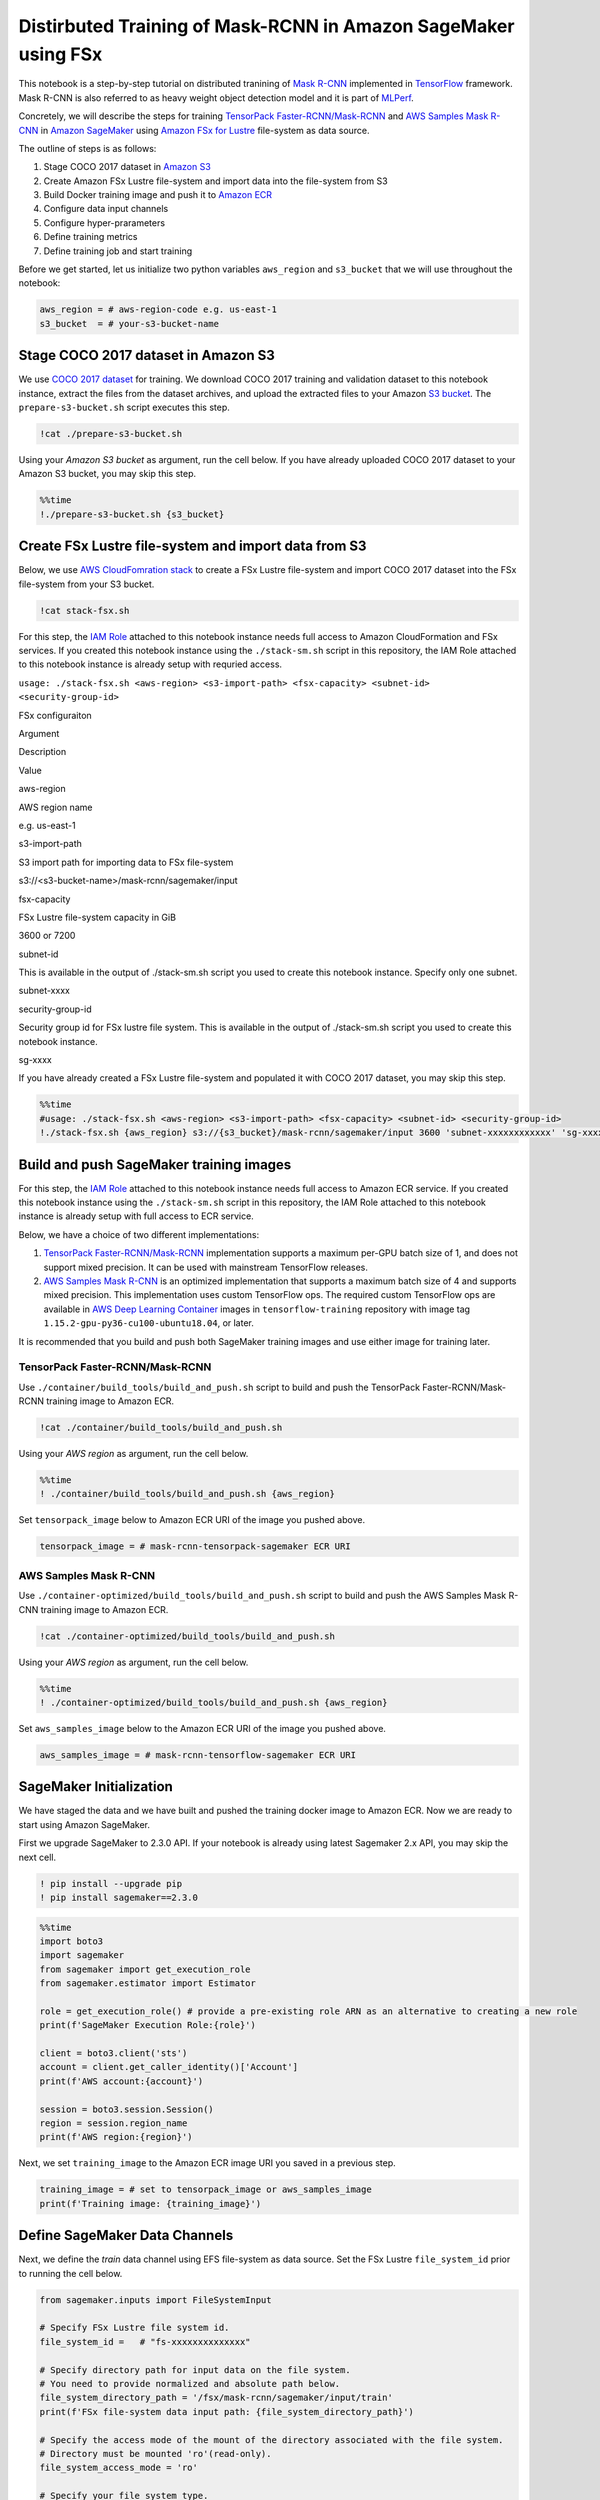 Distirbuted Training of Mask-RCNN in Amazon SageMaker using FSx
===============================================================

This notebook is a step-by-step tutorial on distributed tranining of
`Mask R-CNN <https://arxiv.org/abs/1703.06870>`__ implemented in
`TensorFlow <https://www.tensorflow.org/>`__ framework. Mask R-CNN is
also referred to as heavy weight object detection model and it is part
of `MLPerf <https://www.mlperf.org/training-results-0-6/>`__.

Concretely, we will describe the steps for training `TensorPack
Faster-RCNN/Mask-RCNN <https://github.com/tensorpack/tensorpack/tree/master/examples/FasterRCNN>`__
and `AWS Samples Mask
R-CNN <https://github.com/aws-samples/mask-rcnn-tensorflow>`__ in
`Amazon SageMaker <https://aws.amazon.com/sagemaker/>`__ using `Amazon
FSx for Lustre <https://aws.amazon.com/fsx/lustre/>`__ file-system as
data source.

The outline of steps is as follows:

1. Stage COCO 2017 dataset in `Amazon S3 <https://aws.amazon.com/s3/>`__
2. Create Amazon FSx Lustre file-system and import data into the
   file-system from S3
3. Build Docker training image and push it to `Amazon
   ECR <https://aws.amazon.com/ecr/>`__
4. Configure data input channels
5. Configure hyper-prarameters
6. Define training metrics
7. Define training job and start training

Before we get started, let us initialize two python variables
``aws_region`` and ``s3_bucket`` that we will use throughout the
notebook:

.. code:: ipython3

    aws_region = # aws-region-code e.g. us-east-1
    s3_bucket  = # your-s3-bucket-name

Stage COCO 2017 dataset in Amazon S3
------------------------------------

We use `COCO 2017 dataset <http://cocodataset.org/#home>`__ for
training. We download COCO 2017 training and validation dataset to this
notebook instance, extract the files from the dataset archives, and
upload the extracted files to your Amazon `S3
bucket <https://docs.aws.amazon.com/AmazonS3/latest/gsg/CreatingABucket.html>`__.
The ``prepare-s3-bucket.sh`` script executes this step.

.. code:: ipython3

    !cat ./prepare-s3-bucket.sh

Using your *Amazon S3 bucket* as argument, run the cell below. If you
have already uploaded COCO 2017 dataset to your Amazon S3 bucket, you
may skip this step.

.. code:: ipython3

    %%time
    !./prepare-s3-bucket.sh {s3_bucket}

Create FSx Lustre file-system and import data from S3
-----------------------------------------------------

Below, we use `AWS CloudFomration
stack <https://docs.aws.amazon.com/en_pv/AWSCloudFormation/latest/UserGuide/stacks.html>`__
to create a FSx Lustre file-system and import COCO 2017 dataset into the
FSx file-system from your S3 bucket.

.. code:: ipython3

    !cat stack-fsx.sh

For this step, the `IAM
Role <https://docs.aws.amazon.com/IAM/latest/UserGuide/id_roles.html>`__
attached to this notebook instance needs full access to Amazon
CloudFormation and FSx services. If you created this notebook instance
using the ``./stack-sm.sh`` script in this repository, the IAM Role
attached to this notebook instance is already setup with requried
access.

``usage: ./stack-fsx.sh <aws-region> <s3-import-path> <fsx-capacity> <subnet-id> <security-group-id>``

.. raw:: html

   <table>

.. raw:: html

   <caption>

FSx configuraiton

.. raw:: html

   </caption>

.. raw:: html

   <tr>

.. raw:: html

   <th style="text-align:center">

Argument

.. raw:: html

   </th>

.. raw:: html

   <th style="text-align:center">

Description

.. raw:: html

   </th>

.. raw:: html

   <th style="text-align:center">

Value

.. raw:: html

   </th>

.. raw:: html

   </tr>

.. raw:: html

   <tr>

.. raw:: html

   <td style="text-align:center">

aws-region

.. raw:: html

   </td>

.. raw:: html

   <td style="text-align:left">

AWS region name

.. raw:: html

   </td>

.. raw:: html

   <td style="text-align:center">

e.g. us-east-1

.. raw:: html

   </td>

.. raw:: html

   <tr>

.. raw:: html

   <tr>

.. raw:: html

   <td style="text-align:center">

s3-import-path

.. raw:: html

   </td>

.. raw:: html

   <td style="text-align:left">

S3 import path for importing data to FSx file-system

.. raw:: html

   </td>

.. raw:: html

   <td style="text-align:center">

s3://<s3-bucket-name>/mask-rcnn/sagemaker/input

.. raw:: html

   </td>

.. raw:: html

   <tr>

.. raw:: html

   <tr>

.. raw:: html

   <td style="text-align:center">

fsx-capacity

.. raw:: html

   </td>

.. raw:: html

   <td style="text-align:left">

FSx Lustre file-system capacity in GiB

.. raw:: html

   </td>

.. raw:: html

   <td style="text-align:center">

3600 or 7200

.. raw:: html

   </td>

.. raw:: html

   <tr>

.. raw:: html

   <tr>

.. raw:: html

   <td style="text-align:center">

subnet-id

.. raw:: html

   </td>

.. raw:: html

   <td style="text-align:left">

This is available in the output of ./stack-sm.sh script you used to
create this notebook instance. Specify only one subnet.

.. raw:: html

   </td>

.. raw:: html

   <td style="text-align:center">

subnet-xxxx

.. raw:: html

   </td>

.. raw:: html

   <tr>

.. raw:: html

   <tr>

.. raw:: html

   <td style="text-align:center">

security-group-id

.. raw:: html

   </td>

.. raw:: html

   <td style="text-align:left">

Security group id for FSx lustre file system. This is available in the
output of ./stack-sm.sh script you used to create this notebook
instance.

.. raw:: html

   </td>

.. raw:: html

   <td style="text-align:center">

sg-xxxx

.. raw:: html

   </td>

.. raw:: html

   <tr>

.. raw:: html

   </table>

If you have already created a FSx Lustre file-system and populated it
with COCO 2017 dataset, you may skip this step.

.. code:: ipython3

    %%time
    #usage: ./stack-fsx.sh <aws-region> <s3-import-path> <fsx-capacity> <subnet-id> <security-group-id>
    !./stack-fsx.sh {aws_region} s3://{s3_bucket}/mask-rcnn/sagemaker/input 3600 'subnet-xxxxxxxxxxxx' 'sg-xxxxxxxxxxxx'
        
        
        

Build and push SageMaker training images
----------------------------------------

For this step, the `IAM
Role <https://docs.aws.amazon.com/IAM/latest/UserGuide/id_roles.html>`__
attached to this notebook instance needs full access to Amazon ECR
service. If you created this notebook instance using the
``./stack-sm.sh`` script in this repository, the IAM Role attached to
this notebook instance is already setup with full access to ECR service.

Below, we have a choice of two different implementations:

1. `TensorPack
   Faster-RCNN/Mask-RCNN <https://github.com/tensorpack/tensorpack/tree/master/examples/FasterRCNN>`__
   implementation supports a maximum per-GPU batch size of 1, and does
   not support mixed precision. It can be used with mainstream
   TensorFlow releases.

2. `AWS Samples Mask
   R-CNN <https://github.com/aws-samples/mask-rcnn-tensorflow>`__ is an
   optimized implementation that supports a maximum batch size of 4 and
   supports mixed precision. This implementation uses custom TensorFlow
   ops. The required custom TensorFlow ops are available in `AWS Deep
   Learning
   Container <https://github.com/aws/deep-learning-containers/blob/master/available_images.md>`__
   images in ``tensorflow-training`` repository with image tag
   ``1.15.2-gpu-py36-cu100-ubuntu18.04``, or later.

It is recommended that you build and push both SageMaker training images
and use either image for training later.

TensorPack Faster-RCNN/Mask-RCNN
~~~~~~~~~~~~~~~~~~~~~~~~~~~~~~~~

Use ``./container/build_tools/build_and_push.sh`` script to build and
push the TensorPack Faster-RCNN/Mask-RCNN training image to Amazon ECR.

.. code:: ipython3

    !cat ./container/build_tools/build_and_push.sh

Using your *AWS region* as argument, run the cell below.

.. code:: ipython3

    %%time
    ! ./container/build_tools/build_and_push.sh {aws_region}

Set ``tensorpack_image`` below to Amazon ECR URI of the image you pushed
above.

.. code:: ipython3

    tensorpack_image = # mask-rcnn-tensorpack-sagemaker ECR URI

AWS Samples Mask R-CNN
~~~~~~~~~~~~~~~~~~~~~~

Use ``./container-optimized/build_tools/build_and_push.sh`` script to
build and push the AWS Samples Mask R-CNN training image to Amazon ECR.

.. code:: ipython3

    !cat ./container-optimized/build_tools/build_and_push.sh

Using your *AWS region* as argument, run the cell below.

.. code:: ipython3

    %%time
    ! ./container-optimized/build_tools/build_and_push.sh {aws_region}

Set ``aws_samples_image`` below to the Amazon ECR URI of the image you
pushed above.

.. code:: ipython3

    aws_samples_image = # mask-rcnn-tensorflow-sagemaker ECR URI

SageMaker Initialization
------------------------

We have staged the data and we have built and pushed the training docker
image to Amazon ECR. Now we are ready to start using Amazon SageMaker.

First we upgrade SageMaker to 2.3.0 API. If your notebook is already
using latest Sagemaker 2.x API, you may skip the next cell.

.. code:: ipython3

    ! pip install --upgrade pip
    ! pip install sagemaker==2.3.0

.. code:: ipython3

    %%time
    import boto3
    import sagemaker
    from sagemaker import get_execution_role
    from sagemaker.estimator import Estimator
    
    role = get_execution_role() # provide a pre-existing role ARN as an alternative to creating a new role
    print(f'SageMaker Execution Role:{role}')
    
    client = boto3.client('sts')
    account = client.get_caller_identity()['Account']
    print(f'AWS account:{account}')
    
    session = boto3.session.Session()
    region = session.region_name
    print(f'AWS region:{region}')

Next, we set ``training_image`` to the Amazon ECR image URI you saved in
a previous step.

.. code:: ipython3

    training_image = # set to tensorpack_image or aws_samples_image 
    print(f'Training image: {training_image}')

Define SageMaker Data Channels
------------------------------

Next, we define the *train* data channel using EFS file-system as data
source. Set the FSx Lustre ``file_system_id`` prior to running the cell
below.

.. code:: ipython3

    from sagemaker.inputs import FileSystemInput
    
    # Specify FSx Lustre file system id.
    file_system_id =   # "fs-xxxxxxxxxxxxxx"
    
    # Specify directory path for input data on the file system. 
    # You need to provide normalized and absolute path below.
    file_system_directory_path = '/fsx/mask-rcnn/sagemaker/input/train'
    print(f'FSx file-system data input path: {file_system_directory_path}')
    
    # Specify the access mode of the mount of the directory associated with the file system. 
    # Directory must be mounted 'ro'(read-only).
    file_system_access_mode = 'ro'
    
    # Specify your file system type.
    file_system_type = 'FSxLustre'
    
    train = FileSystemInput(file_system_id=file_system_id,
                                        file_system_type=file_system_type,
                                        directory_path=file_system_directory_path,
                                        file_system_access_mode=file_system_access_mode)
    
    data_channels = {'train': train}
    
    # Optionally you can create a log channel on FSx file-system
    # To create a log channel, follow the steps below and uncomment relevant code
    # Specify directory path for log output on the file system.
    # This directory must exist, be empty and be writable
    # You need to provide normalized and absolute path below.
    # For example, '/fsx/mask-rcnn/sagemaker/output/log', 
    # assuming this directory exists, is empty and is writeable
    # file_system_directory_path = 
    
    
    # Specify the access mode of the mount of the directory associated with the file system. 
    # Directory must be mounted 'rw'(read-write).
    # file_system_access_mode = 'rw'
    
    # log = FileSystemInput(file_system_id=file_system_id,
    #                       file_system_type=file_system_type,
    #                       directory_path=file_system_directory_path,
    #                       file_system_access_mode=file_system_access_mode)
    
    #data_channels = {'train': train, 'log': log}

Next we define the model output location in S3. Set ``bucket`` to your
S3 bucket name prior to running the cell below.

.. code:: ipython3

    prefix = "mask-rcnn/sagemaker" #prefix in your bucket
    s3_output_location = f's3://{s3_bucket}/{prefix}/output'

Configure Hyper-parameters
--------------------------

Next we define the hyper-parameters.

Note, some hyper-parameters are different between the two
implementations. The batch size per GPU in TensorPack
Faster-RCNN/Mask-RCNN is fixed at 1, but is configurable in AWS Samples
Mask-RCNN. The learning rate schedule is specified in units of steps in
TensorPack Faster-RCNN/Mask-RCNN, but in epochs in AWS Samples
Mask-RCNN.

The detault learning rate schedule values shown below correspond to
training for a total of 24 epochs, at 120,000 images per epoch.

.. raw:: html

   <table align='left'>

.. raw:: html

   <caption>

TensorPack Faster-RCNN/Mask-RCNN Hyper-parameters

.. raw:: html

   </caption>

.. raw:: html

   <tr>

.. raw:: html

   <th style="text-align:center">

Hyper-parameter

.. raw:: html

   </th>

.. raw:: html

   <th style="text-align:center">

Description

.. raw:: html

   </th>

.. raw:: html

   <th style="text-align:center">

Default

.. raw:: html

   </th>

.. raw:: html

   </tr>

.. raw:: html

   <tr>

.. raw:: html

   <td style="text-align:center">

mode_fpn

.. raw:: html

   </td>

.. raw:: html

   <td style="text-align:left">

Flag to indicate use of Feature Pyramid Network (FPN) in the Mask R-CNN
model backbone

.. raw:: html

   </td>

.. raw:: html

   <td style="text-align:center">

“True”

.. raw:: html

   </td>

.. raw:: html

   </tr>

.. raw:: html

   <tr>

.. raw:: html

   <td style="text-align:center">

mode_mask

.. raw:: html

   </td>

.. raw:: html

   <td style="text-align:left">

A value of “False” means Faster-RCNN model, “True” means Mask R-CNN
moodel

.. raw:: html

   </td>

.. raw:: html

   <td style="text-align:center">

“True”

.. raw:: html

   </td>

.. raw:: html

   </tr>

.. raw:: html

   <tr>

.. raw:: html

   <td style="text-align:center">

eval_period

.. raw:: html

   </td>

.. raw:: html

   <td style="text-align:left">

Number of epochs period for evaluation during training

.. raw:: html

   </td>

.. raw:: html

   <td style="text-align:center">

1

.. raw:: html

   </td>

.. raw:: html

   </tr>

.. raw:: html

   <tr>

.. raw:: html

   <td style="text-align:center">

lr_schedule

.. raw:: html

   </td>

.. raw:: html

   <td style="text-align:left">

Learning rate schedule in training steps

.. raw:: html

   </td>

.. raw:: html

   <td style="text-align:center">

‘[240000, 320000, 360000]’

.. raw:: html

   </td>

.. raw:: html

   </tr>

.. raw:: html

   <tr>

.. raw:: html

   <td style="text-align:center">

batch_norm

.. raw:: html

   </td>

.. raw:: html

   <td style="text-align:left">

Batch normalization option (‘FreezeBN’, ‘SyncBN’, ‘GN’, ‘None’)

.. raw:: html

   </td>

.. raw:: html

   <td style="text-align:center">

‘FreezeBN’

.. raw:: html

   </td>

.. raw:: html

   </tr>

.. raw:: html

   <tr>

.. raw:: html

   <td style="text-align:center">

images_per_epoch

.. raw:: html

   </td>

.. raw:: html

   <td style="text-align:left">

Images per epoch

.. raw:: html

   </td>

.. raw:: html

   <td style="text-align:center">

120000

.. raw:: html

   </td>

.. raw:: html

   </tr>

.. raw:: html

   <tr>

.. raw:: html

   <td style="text-align:center">

data_train

.. raw:: html

   </td>

.. raw:: html

   <td style="text-align:left">

Training data under data directory

.. raw:: html

   </td>

.. raw:: html

   <td style="text-align:center">

‘coco_train2017’

.. raw:: html

   </td>

.. raw:: html

   </tr>

.. raw:: html

   <tr>

.. raw:: html

   <td style="text-align:center">

data_val

.. raw:: html

   </td>

.. raw:: html

   <td style="text-align:left">

Validation data under data directory

.. raw:: html

   </td>

.. raw:: html

   <td style="text-align:center">

‘coco_val2017’

.. raw:: html

   </td>

.. raw:: html

   </tr>

.. raw:: html

   <tr>

.. raw:: html

   <td style="text-align:center">

resnet_arch

.. raw:: html

   </td>

.. raw:: html

   <td style="text-align:left">

Must be ‘resnet50’ or ‘resnet101’

.. raw:: html

   </td>

.. raw:: html

   <td style="text-align:center">

‘resnet50’

.. raw:: html

   </td>

.. raw:: html

   </tr>

.. raw:: html

   <tr>

.. raw:: html

   <td style="text-align:center">

backbone_weights

.. raw:: html

   </td>

.. raw:: html

   <td style="text-align:left">

ResNet backbone weights

.. raw:: html

   </td>

.. raw:: html

   <td style="text-align:center">

‘ImageNet-R50-AlignPadding.npz’

.. raw:: html

   </td>

.. raw:: html

   </tr>

.. raw:: html

   <tr>

.. raw:: html

   <td style="text-align:center">

load_model

.. raw:: html

   </td>

.. raw:: html

   <td style="text-align:left">

Pre-trained model to load

.. raw:: html

   </td>

.. raw:: html

   <td style="text-align:center">

.. raw:: html

   </td>

.. raw:: html

   </tr>

.. raw:: html

   <tr>

.. raw:: html

   <td style="text-align:center">

config:

.. raw:: html

   </td>

.. raw:: html

   <td style="text-align:left">

Any hyperparamter prefixed with config: is set as a model config
parameter

.. raw:: html

   </td>

.. raw:: html

   <td style="text-align:center">

.. raw:: html

   </td>

.. raw:: html

   </tr>

.. raw:: html

   </table>

.. raw:: html

   <table align='left'>

.. raw:: html

   <caption>

AWS Samples Mask-RCNN Hyper-parameters

.. raw:: html

   </caption>

.. raw:: html

   <tr>

.. raw:: html

   <th style="text-align:center">

Hyper-parameter

.. raw:: html

   </th>

.. raw:: html

   <th style="text-align:center">

Description

.. raw:: html

   </th>

.. raw:: html

   <th style="text-align:center">

Default

.. raw:: html

   </th>

.. raw:: html

   </tr>

.. raw:: html

   <tr>

.. raw:: html

   <td style="text-align:center">

mode_fpn

.. raw:: html

   </td>

.. raw:: html

   <td style="text-align:left">

Flag to indicate use of Feature Pyramid Network (FPN) in the Mask R-CNN
model backbone

.. raw:: html

   </td>

.. raw:: html

   <td style="text-align:center">

“True”

.. raw:: html

   </td>

.. raw:: html

   </tr>

.. raw:: html

   <tr>

.. raw:: html

   <td style="text-align:center">

mode_mask

.. raw:: html

   </td>

.. raw:: html

   <td style="text-align:left">

A value of “False” means Faster-RCNN model, “True” means Mask R-CNN
moodel

.. raw:: html

   </td>

.. raw:: html

   <td style="text-align:center">

“True”

.. raw:: html

   </td>

.. raw:: html

   </tr>

.. raw:: html

   <tr>

.. raw:: html

   <td style="text-align:center">

eval_period

.. raw:: html

   </td>

.. raw:: html

   <td style="text-align:left">

Number of epochs period for evaluation during training

.. raw:: html

   </td>

.. raw:: html

   <td style="text-align:center">

1

.. raw:: html

   </td>

.. raw:: html

   </tr>

.. raw:: html

   <tr>

.. raw:: html

   <td style="text-align:center">

lr_epoch_schedule

.. raw:: html

   </td>

.. raw:: html

   <td style="text-align:left">

Learning rate schedule in epochs

.. raw:: html

   </td>

.. raw:: html

   <td style="text-align:center">

‘[(16, 0.1), (20, 0.01), (24, None)]’

.. raw:: html

   </td>

.. raw:: html

   </tr>

.. raw:: html

   <tr>

.. raw:: html

   <td style="text-align:center">

batch_size_per_gpu

.. raw:: html

   </td>

.. raw:: html

   <td style="text-align:left">

Batch size per gpu ( Minimum 1, Maximum 4)

.. raw:: html

   </td>

.. raw:: html

   <td style="text-align:center">

4

.. raw:: html

   </td>

.. raw:: html

   </tr>

.. raw:: html

   <tr>

.. raw:: html

   <td style="text-align:center">

batch_norm

.. raw:: html

   </td>

.. raw:: html

   <td style="text-align:left">

Batch normalization option (‘FreezeBN’, ‘SyncBN’, ‘GN’, ‘None’)

.. raw:: html

   </td>

.. raw:: html

   <td style="text-align:center">

‘FreezeBN’

.. raw:: html

   </td>

.. raw:: html

   </tr>

.. raw:: html

   <tr>

.. raw:: html

   <td style="text-align:center">

images_per_epoch

.. raw:: html

   </td>

.. raw:: html

   <td style="text-align:left">

Images per epoch

.. raw:: html

   </td>

.. raw:: html

   <td style="text-align:center">

120000

.. raw:: html

   </td>

.. raw:: html

   </tr>

.. raw:: html

   <tr>

.. raw:: html

   <td style="text-align:center">

data_train

.. raw:: html

   </td>

.. raw:: html

   <td style="text-align:left">

Training data under data directory

.. raw:: html

   </td>

.. raw:: html

   <td style="text-align:center">

‘train2017’

.. raw:: html

   </td>

.. raw:: html

   </tr>

.. raw:: html

   <tr>

.. raw:: html

   <td style="text-align:center">

data_val

.. raw:: html

   </td>

.. raw:: html

   <td style="text-align:left">

Validation data under data directory

.. raw:: html

   </td>

.. raw:: html

   <td style="text-align:center">

‘val2017’

.. raw:: html

   </td>

.. raw:: html

   </tr>

.. raw:: html

   <tr>

.. raw:: html

   <td style="text-align:center">

resnet_arch

.. raw:: html

   </td>

.. raw:: html

   <td style="text-align:left">

Must be ‘resnet50’ or ‘resnet101’

.. raw:: html

   </td>

.. raw:: html

   <td style="text-align:center">

‘resnet50’

.. raw:: html

   </td>

.. raw:: html

   </tr>

.. raw:: html

   <tr>

.. raw:: html

   <td style="text-align:center">

backbone_weights

.. raw:: html

   </td>

.. raw:: html

   <td style="text-align:left">

ResNet backbone weights

.. raw:: html

   </td>

.. raw:: html

   <td style="text-align:center">

‘ImageNet-R50-AlignPadding.npz’

.. raw:: html

   </td>

.. raw:: html

   </tr>

.. raw:: html

   <tr>

.. raw:: html

   <td style="text-align:center">

load_model

.. raw:: html

   </td>

.. raw:: html

   <td style="text-align:left">

Pre-trained model to load

.. raw:: html

   </td>

.. raw:: html

   <td style="text-align:center">

.. raw:: html

   </td>

.. raw:: html

   </tr>

.. raw:: html

   <tr>

.. raw:: html

   <td style="text-align:center">

config:

.. raw:: html

   </td>

.. raw:: html

   <td style="text-align:left">

Any hyperparamter prefixed with config: is set as a model config
parameter

.. raw:: html

   </td>

.. raw:: html

   <td style="text-align:center">

.. raw:: html

   </td>

.. raw:: html

   </tr>

.. raw:: html

   </table>

.. code:: ipython3

    hyperparameters = {
                        "mode_fpn": "True",
                        "mode_mask": "True",
                        "eval_period": 1,
                        "batch_norm": "FreezeBN"
                      }

Define Training Metrics
-----------------------

Next, we define the regular expressions that SageMaker uses to extract
algorithm metrics from training logs and send them to `AWS CloudWatch
metrics <https://docs.aws.amazon.com/en_pv/AmazonCloudWatch/latest/monitoring/working_with_metrics.html>`__.
These algorithm metrics are visualized in SageMaker console.

.. code:: ipython3

    metric_definitions=[
                 {
                    "Name": "fastrcnn_losses/box_loss",
                    "Regex": ".*fastrcnn_losses/box_loss:\\s*(\\S+).*"
                },
                {
                    "Name": "fastrcnn_losses/label_loss",
                    "Regex": ".*fastrcnn_losses/label_loss:\\s*(\\S+).*"
                },
                {
                    "Name": "fastrcnn_losses/label_metrics/accuracy",
                    "Regex": ".*fastrcnn_losses/label_metrics/accuracy:\\s*(\\S+).*"
                },
                {
                    "Name": "fastrcnn_losses/label_metrics/false_negative",
                    "Regex": ".*fastrcnn_losses/label_metrics/false_negative:\\s*(\\S+).*"
                },
                {
                    "Name": "fastrcnn_losses/label_metrics/fg_accuracy",
                    "Regex": ".*fastrcnn_losses/label_metrics/fg_accuracy:\\s*(\\S+).*"
                },
                {
                    "Name": "fastrcnn_losses/num_fg_label",
                    "Regex": ".*fastrcnn_losses/num_fg_label:\\s*(\\S+).*"
                },
                 {
                    "Name": "maskrcnn_loss/accuracy",
                    "Regex": ".*maskrcnn_loss/accuracy:\\s*(\\S+).*"
                },
                {
                    "Name": "maskrcnn_loss/fg_pixel_ratio",
                    "Regex": ".*maskrcnn_loss/fg_pixel_ratio:\\s*(\\S+).*"
                },
                {
                    "Name": "maskrcnn_loss/maskrcnn_loss",
                    "Regex": ".*maskrcnn_loss/maskrcnn_loss:\\s*(\\S+).*"
                },
                {
                    "Name": "maskrcnn_loss/pos_accuracy",
                    "Regex": ".*maskrcnn_loss/pos_accuracy:\\s*(\\S+).*"
                },
                {
                    "Name": "mAP(bbox)/IoU=0.5",
                    "Regex": ".*mAP\\(bbox\\)/IoU=0\\.5:\\s*(\\S+).*"
                },
                {
                    "Name": "mAP(bbox)/IoU=0.5:0.95",
                    "Regex": ".*mAP\\(bbox\\)/IoU=0\\.5:0\\.95:\\s*(\\S+).*"
                },
                {
                    "Name": "mAP(bbox)/IoU=0.75",
                    "Regex": ".*mAP\\(bbox\\)/IoU=0\\.75:\\s*(\\S+).*"
                },
                {
                    "Name": "mAP(bbox)/large",
                    "Regex": ".*mAP\\(bbox\\)/large:\\s*(\\S+).*"
                },
                {
                    "Name": "mAP(bbox)/medium",
                    "Regex": ".*mAP\\(bbox\\)/medium:\\s*(\\S+).*"
                },
                {
                    "Name": "mAP(bbox)/small",
                    "Regex": ".*mAP\\(bbox\\)/small:\\s*(\\S+).*"
                },
                {
                    "Name": "mAP(segm)/IoU=0.5",
                    "Regex": ".*mAP\\(segm\\)/IoU=0\\.5:\\s*(\\S+).*"
                },
                {
                    "Name": "mAP(segm)/IoU=0.5:0.95",
                    "Regex": ".*mAP\\(segm\\)/IoU=0\\.5:0\\.95:\\s*(\\S+).*"
                },
                {
                    "Name": "mAP(segm)/IoU=0.75",
                    "Regex": ".*mAP\\(segm\\)/IoU=0\\.75:\\s*(\\S+).*"
                },
                {
                    "Name": "mAP(segm)/large",
                    "Regex": ".*mAP\\(segm\\)/large:\\s*(\\S+).*"
                },
                {
                    "Name": "mAP(segm)/medium",
                    "Regex": ".*mAP\\(segm\\)/medium:\\s*(\\S+).*"
                },
                {
                    "Name": "mAP(segm)/small",
                    "Regex": ".*mAP\\(segm\\)/small:\\s*(\\S+).*"
                }  
                
        ]

Define SageMaker Training Job
-----------------------------

Next, we use SageMaker
`Estimator <https://sagemaker.readthedocs.io/en/stable/estimators.html>`__
API to define a SageMaker Training Job.

We recommned using 32 GPUs, so we set ``instance_count=4`` and
``instance_type='ml.p3.16xlarge'``, because there are 8 Tesla V100 GPUs
per ``ml.p3.16xlarge`` instance. We recommend using 100 GB `Amazon
EBS <https://aws.amazon.com/ebs/>`__ storage volume with each training
instance, so we set ``volume_size = 100``.

We run the training job in your private VPC, so we need to set the
``subnets`` and ``security_group_ids`` prior to running the cell below.
You may specify multiple subnet ids in the ``subnets`` list. The subnets
included in the ``sunbets`` list must be part of the output of
``./stack-sm.sh`` CloudFormation stack script used to create this
notebook instance. Specify only one security group id in
``security_group_ids`` list. The security group id must be part of the
output of ``./stack-sm.sh`` script.

For ``instance_type`` below, you have the option to use
``ml.p3.16xlarge`` with 16 GB per-GPU memory and 25 Gbs network
interconnectivity, or ``ml.p3dn.24xlarge`` with 32 GB per-GPU memory and
100 Gbs network interconnectivity. The ``ml.p3dn.24xlarge`` instance
type offers significantly better performance than ``ml.p3.16xlarge`` for
Mask R-CNN distributed TensorFlow training.

.. code:: ipython3

    
    # Give Amazon SageMaker Training Jobs Access to FileSystem Resources in Your Amazon VPC.
    security_group_ids = # ['sg-xxxxxxxx'] 
    subnets =  # [ 'subnet-xxxxxxx', 'subnet-xxxxxxx', 'subnet-xxxxxxx']
    sagemaker_session = sagemaker.session.Session(boto_session=session)
    
    mask_rcnn_estimator = Estimator(image_uri=training_image,
                                    role=role, 
                                    instance_count=4, 
                                    instance_type='ml.p3.16xlarge',
                                    volume_size = 100,
                                    max_run = 400000,
                                    output_path=s3_output_location,
                                    sagemaker_session=sagemaker_session, 
                                    hyperparameters = hyperparameters,
                                    metric_definitions = metric_definitions,
                                    subnets=subnets,
                                    security_group_ids=security_group_ids)
    


Finally, we launch the SageMaker training job. See ``Training Jobs`` in
SageMaker console to monitor the training job.

.. code:: ipython3

    import time
    
    job_name=f'mask-rcnn-fsx-{int(time.time())}'
    print(f"Launching Training Job: {job_name}")
    
    # set wait=True below if you want to print logs in cell output
    mask_rcnn_estimator.fit(inputs=data_channels, job_name=job_name, logs="All", wait=False)

